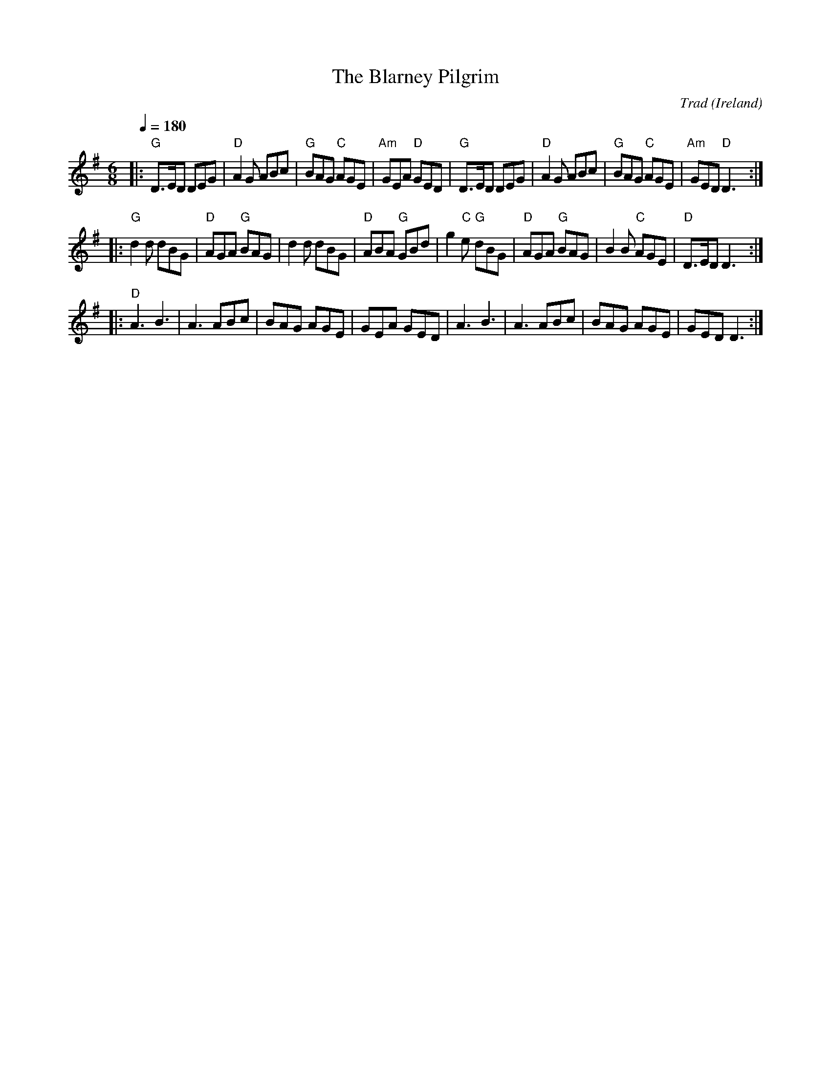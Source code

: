 X:1
T:Blarney Pilgrim, The
C:Trad
R:Jig
O:Ireland
Z:Transcribed to abc by Michael Greene, 2007
G:48 bar jigs
M:6/8
L:1/8
Q:1/4=180
K:G
|:"G"D>ED DEG|"D"A2 G ABc|"G"BAG "C"AGE|"Am"GEA "D"GED|\
"G"D>ED DEG|"D"A2 G ABc|"G"BAG "C"AGE|"Am"GED "D"D3:|
|:"G"d2 d dBG|"D"AGA "G"BAG|d2 d dBG|"D"ABA "G"GBd|\
g2 "C"e "G"dBG|"D"AGA "G"BAG|B2 B "C"AGE|"D"D>ED D3:|
|:"D"A3 B3|A3 ABc|BAG AGE|GEA GED|\
A3 B3|A3 ABc|BAG AGE|GED D3:|
